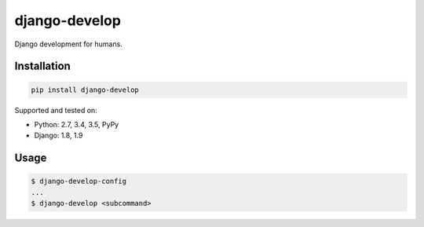 ==============
django-develop
==============

Django development for humans.

.. image:: https://img.shields.io/pypi/v/django-develop.svg
    :target: https://pypi.python.org/pypi/django-develop

.. image:: https://img.shields.io/badge/source-GitHub-lightgrey.svg
    :target: https://github.com/pjdelport/django-develop

.. image:: https://img.shields.io/github/issues/pjdelport/django-develop.svg
    :target: https://github.com/pjdelport/django-develop/issues?q=is:open

.. image:: https://travis-ci.org/pjdelport/django-develop.svg?branch=master
    :target: https://travis-ci.org/pjdelport/django-develop

.. image:: https://codecov.io/github/pjdelport/django-develop/coverage.svg?branch=master
    :target: https://codecov.io/github/pjdelport/django-develop?branch=master


Installation
============

.. code:: shell

    pip install django-develop

Supported and tested on:

* Python: 2.7, 3.4, 3.5, PyPy
* Django: 1.8, 1.9


Usage
=====

.. code:: shell

    $ django-develop-config
    ...
    $ django-develop <subcommand>
